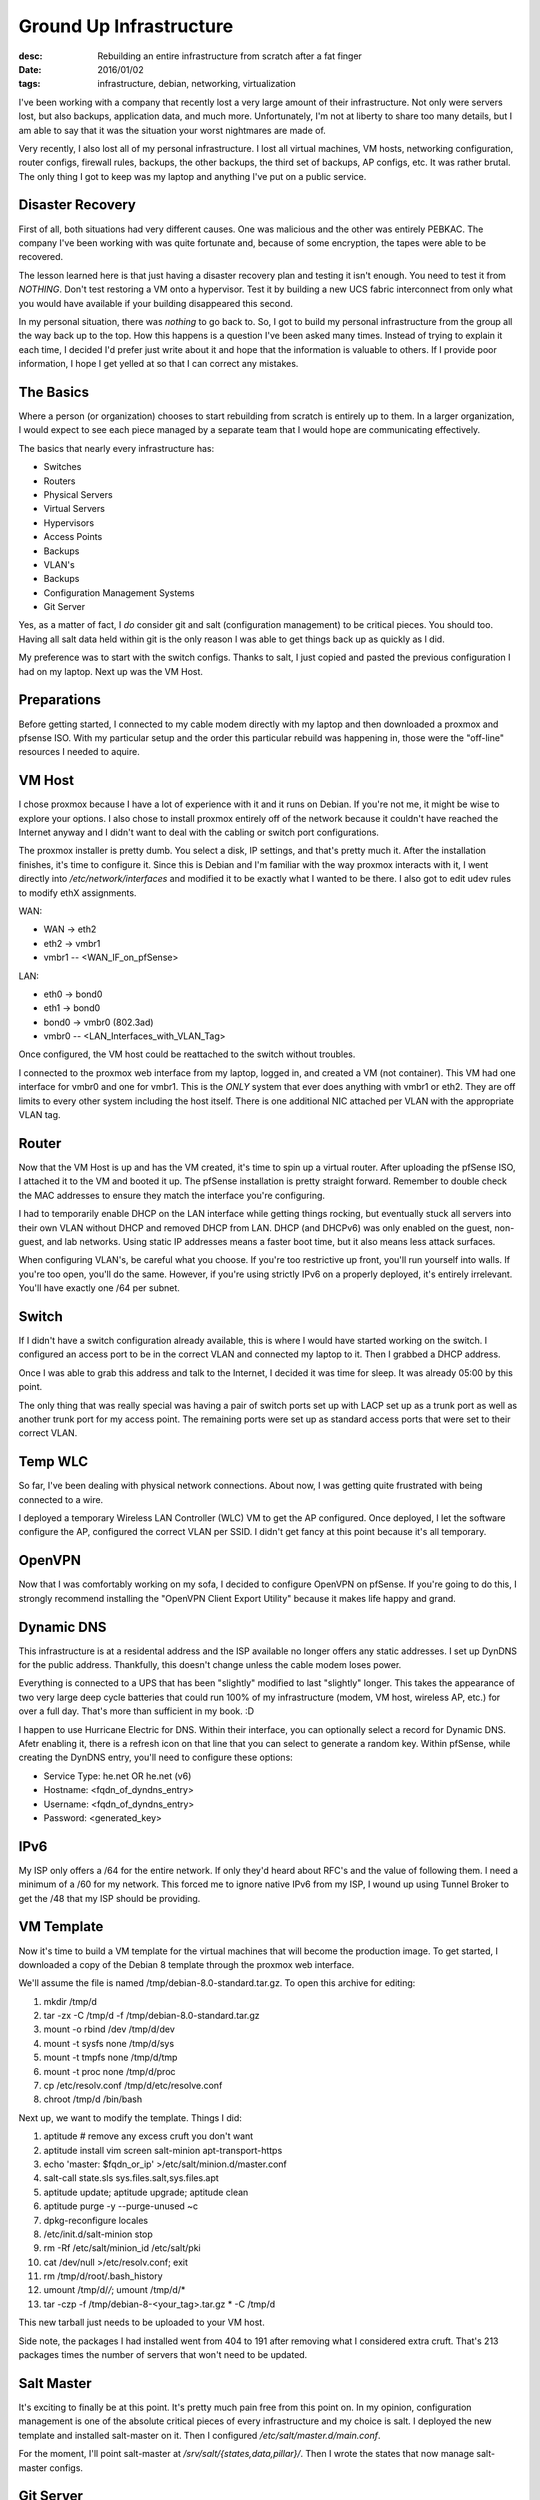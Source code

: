 Ground Up Infrastructure
========================
:desc: Rebuilding an entire infrastructure from scratch after a fat finger
:date: 2016/01/02
:tags: infrastructure, debian, networking, virtualization


I've been working with a company that recently lost a very large amount of their
infrastructure. Not only were servers lost, but also backups, application data,
and much more. Unfortunately, I'm not at liberty to share too many details, but
I am able to say that it was the situation your worst nightmares are made of.

Very recently, I also lost all of my personal infrastructure. I lost all virtual
machines, VM hosts, networking configuration, router configs, firewall rules,
backups, the other backups, the third set of backups, AP configs, etc. It was
rather brutal. The only thing I got to keep was my laptop and anything I've put
on a public service.

Disaster Recovery
-----------------

First of all, both situations had very different causes. One was malicious and
the other was entirely PEBKAC. The company I've been working with was quite
fortunate and, because of some encryption, the tapes were able to be recovered.

The lesson learned here is that just having a disaster recovery plan and testing
it isn't enough. You need to test it from *NOTHING*. Don't test restoring a VM
onto a hypervisor. Test it by building a new UCS fabric interconnect from only
what you would have available if your building disappeared this second.

In my personal situation, there was *nothing* to go back to. So, I got to build
my personal infrastructure from the group all the way back up to the top. How
this happens is a question I've been asked many times. Instead of trying to
explain it each time, I decided I'd prefer just write about it and hope that the
information is valuable to others. If I provide poor information, I hope I get
yelled at so that I can correct any mistakes.

The Basics
----------

Where a person (or organization) chooses to start rebuilding from scratch is
entirely up to them. In a larger organization, I would expect to see each piece
managed by a separate team that I would hope are communicating effectively.

The basics that nearly every infrastructure has:

* Switches
* Routers
* Physical Servers
* Virtual Servers
* Hypervisors
* Access Points
* Backups
* VLAN's
* Backups
* Configuration Management Systems
* Git Server

Yes, as a matter of fact, I *do* consider git and salt (configuration management)
to be critical pieces. You should too. Having all salt data held within git is
the only reason I was able to get things back up as quickly as I did.

My preference was to start with the switch configs. Thanks to salt, I just copied
and pasted the previous configuration I had on my laptop. Next up was the VM Host.

Preparations
------------

Before getting started, I connected to my cable modem directly with my laptop and
then downloaded a proxmox and pfsense ISO. With my particular setup and the order
this particular rebuild was happening in, those were the "off-line" resources I
needed to aquire.

VM Host
-------

I chose proxmox because I have a lot of experience with it and it runs on Debian.
If you're not me, it might be wise to explore your options. I also chose to
install proxmox entirely off of the network because it couldn't have reached the
Internet anyway and I didn't want to deal with the cabling or switch port
configurations.

The proxmox installer is pretty dumb. You select a disk, IP settings, and that's
pretty much it. After the installation finishes, it's time to configure it. Since
this is Debian and I'm familiar with the way proxmox interacts with it, I went
directly into `/etc/network/interfaces` and modified it to be exactly what I
wanted to be there. I also got to edit udev rules to modify ethX assignments.

WAN:

* WAN -> eth2
* eth2 -> vmbr1
* vmbr1 -- <WAN_IF_on_pfSense>

LAN:

* eth0 -> bond0
* eth1 -> bond0
* bond0 -> vmbr0 (802.3ad)
* vmbr0 -- <LAN_Interfaces_with_VLAN_Tag>

Once configured, the VM host could be reattached to the switch without troubles.

I connected to the proxmox web interface from my laptop, logged in, and created
a VM (not container). This VM had one interface for vmbr0 and one for vmbr1. This
is the *ONLY* system that ever does anything with vmbr1 or eth2. They are off
limits to every other system including the host itself. There is one additional
NIC attached per VLAN with the appropriate VLAN tag.

Router
------

Now that the VM Host is up and has the VM created, it's time to spin up a virtual
router. After uploading the pfSense ISO, I attached it to the VM and booted it up.
The pfSense installation is pretty straight forward. Remember to double check the
MAC addresses to ensure they match the interface you're configuring.

I had to temporarily enable DHCP on the LAN interface while getting things
rocking, but eventually stuck all servers into their own VLAN without DHCP and
removed DHCP from LAN. DHCP (and DHCPv6) was only enabled on the guest, non-guest,
and lab networks. Using static IP addresses means a faster boot time, but it also
means less attack surfaces.

When configuring VLAN's, be careful what you choose. If you're too restrictive up
front, you'll run yourself into walls. If you're too open, you'll do the same.
However, if you're using strictly IPv6 on a properly deployed, it's entirely
irrelevant. You'll have exactly one /64 per subnet.

Switch
------

If I didn't have a switch configuration already available, this is where I would
have started working on the switch. I configured an access port to be in the
correct VLAN and connected my laptop to it. Then I grabbed a DHCP address.

Once I was able to grab this address and talk to the Internet, I decided it was
time for sleep. It was already 05:00 by this point.

The only thing that was really special was having a pair of switch ports set up
with LACP set up as a trunk port as well as another trunk port for my access
point. The remaining ports were set up as standard access ports that were set to
their correct VLAN.

Temp WLC
--------

So far, I've been dealing with physical network connections. About now, I was
getting quite frustrated with being connected to a wire.

I deployed a temporary Wireless LAN Controller (WLC) VM to get the AP configured.
Once deployed, I let the software configure the AP, configured the correct VLAN
per SSID. I didn't get fancy at this point because it's all temporary.

OpenVPN
-------

Now that I was comfortably working on my sofa, I decided to configure OpenVPN on
pfSense. If you're going to do this, I strongly recommend installing the "OpenVPN
Client Export Utility" because it makes life happy and grand.

Dynamic DNS
-----------

This infrastructure is at a residental address and the ISP available no longer
offers any static addresses. I set up DynDNS for the public address. Thankfully,
this doesn't change unless the cable modem loses power.

Everything is connected to a UPS that has been "slightly" modified to last
"slightly" longer. This takes the appearance of two very large deep cycle
batteries that could run 100% of my infrastructure (modem, VM host, wireless AP,
etc.) for over a full day. That's more than sufficient in  my book. :D

I happen to use Hurricane Electric for DNS. Within their interface, you can
optionally select a record for Dynamic DNS. Afetr enabling it, there is a refresh
icon on that line that you can select to generate a random key. Within pfSense,
while creating the DynDNS entry, you'll need to configure these options:

* Service Type: he.net OR he.net (v6)
* Hostname: <fqdn_of_dyndns_entry>
* Username: <fqdn_of_dyndns_entry>
* Password: <generated_key>

IPv6
----

My ISP only offers a /64 for the entire network. If only they'd heard about RFC's
and the value of following them. I need a minimum of a /60 for my network. This
forced me to ignore native IPv6 from my ISP, I wound up using Tunnel Broker to get
the /48 that my ISP should be providing.

VM Template
-----------

Now it's time to build a VM template for the virtual machines that will become
the production image. To get started, I downloaded a copy of the Debian 8 template
through the proxmox web interface.

We'll assume the file is named /tmp/debian-8.0-standard.tar.gz. To open this
archive for editing:

1. mkdir /tmp/d
#. tar -zx -C /tmp/d -f /tmp/debian-8.0-standard.tar.gz
#. mount -o rbind /dev /tmp/d/dev
#. mount -t sysfs none /tmp/d/sys
#. mount -t tmpfs none /tmp/d/tmp
#. mount -t proc  none /tmp/d/proc
#. cp /etc/resolv.conf /tmp/d/etc/resolve.conf
#. chroot /tmp/d /bin/bash

Next up, we want to modify the template. Things I did:

1. aptitude # remove any excess cruft you don't want
#. aptitude install vim screen salt-minion apt-transport-https
#. echo 'master: $fqdn_or_ip' >/etc/salt/minion.d/master.conf
#. salt-call state.sls sys.files.salt,sys.files.apt
#. aptitude update; aptitude upgrade; aptitude clean
#. aptitude purge -y --purge-unused ~c
#. dpkg-reconfigure locales
#. /etc/init.d/salt-minion stop
#. rm -Rf /etc/salt/minion_id /etc/salt/pki
#. cat /dev/null >/etc/resolv.conf; exit
#. rm /tmp/d/root/.bash_history
#. umount /tmp/d/*/*; umount /tmp/d/*
#. tar -czp -f /tmp/debian-8-<your_tag>.tar.gz * -C /tmp/d

This new tarball just needs to be uploaded to your VM host.

Side note, the packages I had installed went from 404 to 191 after removing what
I considered extra cruft. That's 213 packages times the number of servers that
won't need to be updated.

Salt Master
-----------

It's exciting to finally be at this point. It's pretty much pain free from this
point on. In my opinion, configuration management is one of the absolute critical
pieces of every infrastructure and my choice is salt. I deployed the new template
and installed salt-master on it. Then I configured `/etc/salt/master.d/main.conf`.

For the moment, I'll point salt-master at `/srv/salt/{states,data,pillar}/`. Then
I wrote the states that now manage salt-master configs.

Git Server
----------

Next up is the git server! Deploy the VM template, create salt states to configure
your choice of a git server. My choice was gogs (GO Git Service). It feels like a
somewhat clunky version of gitlab with all of the feauters that I actually use
but has a massively smaller footprint.

Once this was up, I created a system account and group so that the salt master
could access the salt states. Then I moved `/srv/salt/{states,data,pillar}` to
their own repositories that the salt master could access. Then I modified the
master config (using salt) to point at the git server instead of the local file
system. Last, but not least, `rm -rf /srv/salt`.

Permanent WLC
-------------

At this point, we're ready to deploy every single server by pushing commits to
the git repositories. This is where I destroyed the old temporary WLC and created
a new WLC server.

Security
--------

Hurray! I've now described exactly what my home network looks like and how to
build it. Should I now be paranoid about getting attacked? Yup, absolutely! We all
need to be paranoid all of the time. Keeping software in use hidden isn't anything
I've ever considered to be confidential information.

On that note, one level of paranoia that I love is having a special VLAN for
accessing the server network. This means that, even if you get connected to my
non-guest network, it still doesn't mean you can talk to my server network.

I'm also pretty strict about firewall rules. Every connection in to or out of any
VLAN needs an explicit firewall rule.

There are billions of things a person can do to decrease security risk. I'd love
to discuss many of them and might just need to write a separate blog post about
it. The bottom line, though, is that security by obscurity or secrecy is not
reliable security. If you build a strong and secure infrastructure, you should be
able to feel confident explaining the intricacies of your network. Unless, of
course, you're paranoid.

What Comes Next
---------------

After finishing all of that, I deployed a logging server and an apt caching proxy
followed by writing salt states to make servers report to them. Next up is the
backup server and configuring external backups.
